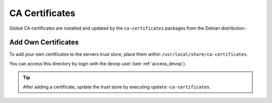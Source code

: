 .. index::
   triple: Server; CA Certificates; SSL Trust Store
   :name: cacertificates

===============
CA Certificates
===============

Global CA certificates are installed and updated by the ``ca-certificates`` packages from the Debian distribution.

Add Own Certificates
--------------------

To add your own certificates to the servers trust store,
place them within ``/usr/local/share/ca-certificates``.

You can access this directory by login with the devop user (see :ref:`access_devop`).

.. tip:: After adding a certificate, update the trust store by executing ``update-ca-certificates``.

